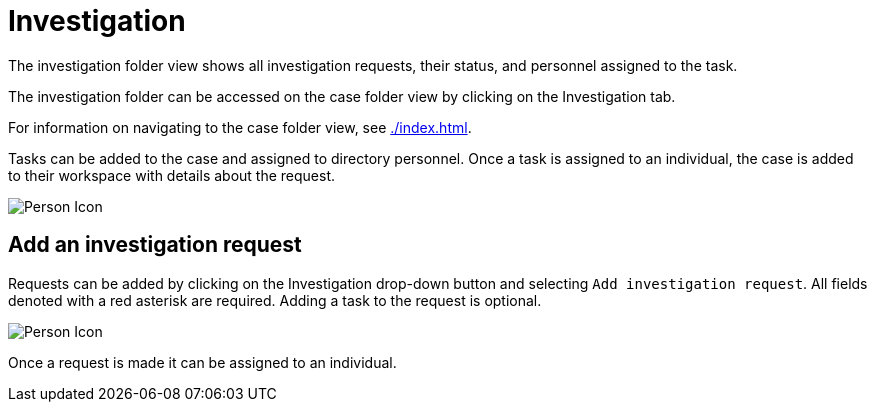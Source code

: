 // vim: tw=0 ai et ts=2 sw=2
= Investigation

The investigation folder view shows all investigation requests, their status, and personnel assigned to the task.

The investigation folder can be accessed on the case folder view by clicking on the Investigation tab.

For information on navigating to the case folder view, see xref:./index.adoc[].

Tasks can be added to the case and assigned to directory personnel.
Once a task is assigned to an individual, the case is added to their workspace with details about the request.

image::cases/investigation.png["Person Icon"]


== Add an investigation request

Requests can be added by clicking on the Investigation drop-down button and selecting `Add investigation request`.
All fields denoted with a red asterisk are required.
Adding a task to the request is optional.

image::cases/investigation.png["Person Icon"]

Once a request is made it can be assigned to an individual.
